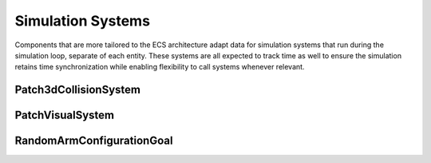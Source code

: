 Simulation Systems
==================

Components that are more tailored to the ECS architecture adapt data for
simulation systems that run during the simulation loop, separate of each
entity. These systems are all expected to track time as well to ensure
the simulation retains time synchronization while enabling flexibility
to call systems whenever relevant.

Patch3dCollisionSystem
----------------------
.. mat:automodule:: simulation.systems.patch_collision_system
   :show-inheritance:
   :members:
   :undoc-members:

PatchVisualSystem
-----------------
.. mat:automodule:: simulation.systems.patch_visual_system
   :show-inheritance:
   :members:
   :undoc-members:

RandomArmConfigurationGoal
--------------------------
.. mat:autoclass:: implementations.ArmGoalSystem.RandomArmConfigurationGoal
   :show-inheritance:
   :members:
   :undoc-members:

